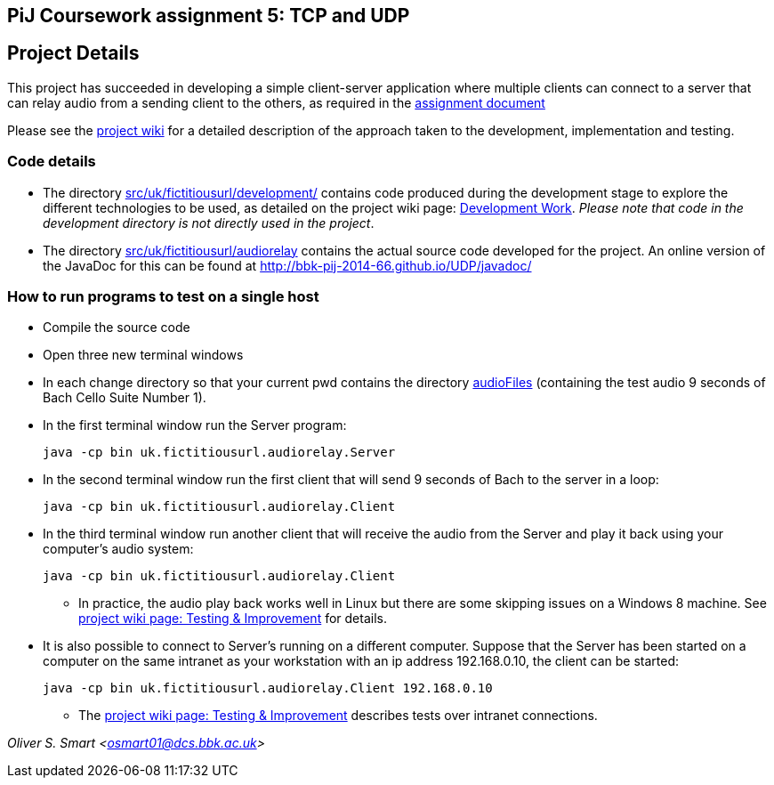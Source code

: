 == PiJ Coursework assignment 5: TCP and UDP


== Project Details

This project has succeeded in developing a simple client-server application where multiple clients can 
connect to a server that can relay audio from a sending client to the others, as required in the 
http://bbk-pij-2014-66.github.io/UDP/udp.pdf[assignment document]

Please see the https://github.com/BBK-PiJ-2014-66/UDP/wiki[project wiki] for a detailed description of the 
approach taken to the development, implementation and testing. 

=== Code details

* The directory link:src/uk/fictitiousurl/development/[src/uk/fictitiousurl/development/] contains code 
produced during the development stage to explore the different technologies to be used, as detailed
on the project wiki page: https://github.com/BBK-PiJ-2014-66/UDP/wiki/Development-work[Development Work]. 
_Please note that code in the development directory is not directly used in the project_.
* The directory link:src/uk/fictitiousurl/audiorelay[src/uk/fictitiousurl/audiorelay] contains the actual source code
developed for the project. An online version of the JavaDoc for this can be found at 
http://bbk-pij-2014-66.github.io/UDP/javadoc/

=== How to run programs to test on a single host

* Compile the source code
* Open three new terminal windows
* In each change directory so that your current +pwd+ contains the directory link:audioFiles[audioFiles] (containing 
the test audio 9 seconds of Bach Cello Suite Number 1).
* In the first terminal window run the Server program:

 java -cp bin uk.fictitiousurl.audiorelay.Server

* In the second terminal window run the first client that will send 9 seconds of Bach to the server in a loop:

 java -cp bin uk.fictitiousurl.audiorelay.Client
 
 * In the third terminal window run another client that will receive the audio from the Server and play it 
 back using your computer's audio system:
 
 java -cp bin uk.fictitiousurl.audiorelay.Client

** In practice, the audio play back works well in Linux but there are some skipping issues on a Windows 8 machine. See   
https://github.com/BBK-PiJ-2014-66/UDP/wiki/Testing-&-Improvement[project wiki page: Testing & Improvement] for details.

* It is also possible to connect to Server's running on a different computer. Suppose that the Server has been started on 
a computer on the same intranet as your workstation with an ip address 192.168.0.10, the client can be started:

 java -cp bin uk.fictitiousurl.audiorelay.Client 192.168.0.10

** The https://github.com/BBK-PiJ-2014-66/UDP/wiki/Testing-&-Improvement[project wiki page: Testing & Improvement]
describes tests over intranet connections.  
 

_Oliver S. Smart <osmart01@dcs.bbk.ac.uk>_
